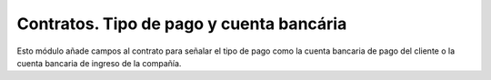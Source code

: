 Contratos. Tipo de pago y cuenta bancária
#########################################

Esto módulo añade campos al contrato para señalar el tipo de pago como la cuenta bancaria de
pago del cliente o la cuenta bancaria de ingreso de la compañía.
